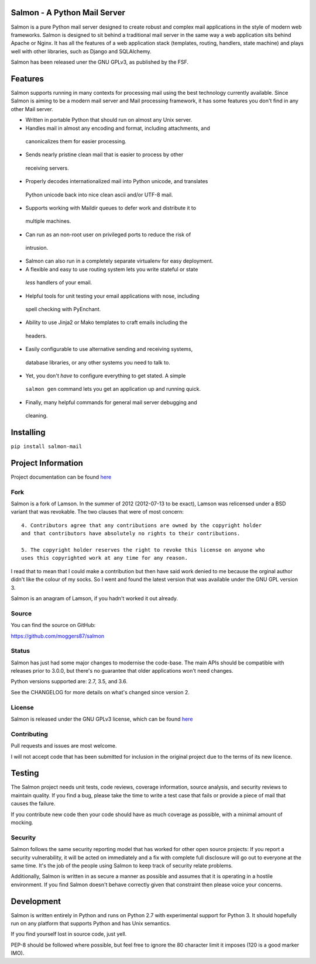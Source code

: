 |Build Status| |Coverage| |docs|

Salmon - A Python Mail Server
=============================

.. inclusion-marker-do-not-remove-start

Salmon is a pure Python mail server designed to create robust and complex mail
applications in the style of modern web frameworks. Salmon is designed to sit
behind a traditional mail server in the same way a web application sits behind
Apache or Nginx. It has all the features of a web application stack (templates,
routing, handlers, state machine) and plays well with other libraries, such as
Django and SQLAlchemy.

Salmon has been released uner the GNU GPLv3, as published by the FSF.

Features
========

Salmon supports running in many contexts for processing mail using the best
technology currently available. Since Salmon is aiming to be a modern mail
server and Mail processing framework, it has some features you don't find in
any other Mail server.

-  Written in portable Python that should run on almost any Unix server.
-  Handles mail in almost any encoding and format, including attachments, and
  canonicalizes them for easier processing.
-  Sends nearly pristine clean mail that is easier to process by other
  receiving servers.
-  Properly decodes internationalized mail into Python unicode, and translates
  Python unicode back into nice clean ascii and/or UTF-8 mail.
-  Supports working with Maildir queues to defer work and distribute it to
  multiple machines.
-  Can run as an non-root user on privileged ports to reduce the risk of
  intrusion.
-  Salmon can also run in a completely separate virtualenv for easy deployment.
-  A flexible and easy to use routing system lets you write stateful or state\
  *less* handlers of your email.
-  Helpful tools for unit testing your email applications with nose, including
  spell checking with PyEnchant.
-  Ability to use Jinja2 or Mako templates to craft emails including the
  headers.
-  Easily configurable to use alternative sending and receiving systems,
  database libraries, or any other systems you need to talk to.
-  Yet, you don't *have* to configure everything to get stated. A simple
  ``salmon gen`` command lets you get an application up and running quick.
-  Finally, many helpful commands for general mail server debugging and
  cleaning.

Installing
==========

``pip install salmon-mail``

Project Information
===================

Project documentation can be found
`here <http://salmon-mail.readthedocs.org/>`__

Fork
----

Salmon is a fork of Lamson. In the summer of 2012 (2012-07-13 to be exact),
Lamson was relicensed under a BSD variant that was revokable.  The two clauses
that were of most concern::

    4. Contributors agree that any contributions are owned by the copyright holder
    and that contributors have absolutely no rights to their contributions.

    5. The copyright holder reserves the right to revoke this license on anyone who
    uses this copyrighted work at any time for any reason.

I read that to mean that I could make a contribution but then have said work
denied to me because the orginal author didn't like the colour of my socks. So
I went and found the latest version that was available under the GNU GPL
version 3.

Salmon is an anagram of Lamson, if you hadn't worked it out already.

Source
------

You can find the source on GitHub:

https://github.com/moggers87/salmon

Status
------

Salmon has just had some major changes to modernise the code-base. The main
APIs should be compatible with releases prior to 3.0.0, but there's no
guarantee that older applications won't need changes.

Python versions supported are: 2.7, 3.5, and 3.6.

See the CHANGELOG for more details on what's changed since version 2.

License
-------

Salmon is released under the GNU GPLv3 license, which can be found `here
<https://github.com/moggers87/salmon/blob/master/LICENSE>`__

Contributing
------------

Pull requests and issues are most welcome.

I will not accept code that has been submitted for inclusion in the original
project due to the terms of its new licence.

Testing
=======

The Salmon project needs unit tests, code reviews, coverage information, source
analysis, and security reviews to maintain quality. If you find a bug, please
take the time to write a test case that fails or provide a piece of mail that
causes the failure.

If you contribute new code then your code should have as much coverage as
possible, with a minimal amount of mocking.

Security
--------

Salmon follows the same security reporting model that has worked for other open
source projects: If you report a security vulnerability, it will be acted on
immediately and a fix with complete full disclosure will go out to everyone at
the same time. It's the job of the people using Salmon to keep track of
security relate problems.

Additionally, Salmon is written in as secure a manner as possible and assumes
that it is operating in a hostile environment. If you find Salmon doesn't
behave correctly given that constraint then please voice your concerns.

Development
===========

Salmon is written entirely in Python and runs on Python 2.7 with experimental
support for Python 3. It should hopefully run on any platform that supports
Python and has Unix semantics.

If you find yourself lost in source code, just yell.

PEP-8 should be followed where possible, but feel free to ignore the 80
character limit it imposes (120 is a good marker IMO).

.. inclusion-marker-do-not-remove-end

.. |Build Status| image:: https://travis-ci.org/moggers87/salmon.svg?branch=master
   :alt: Build Status
   :scale: 100%
   :target: https://travis-ci.org/moggers87/salmon
.. |Coverage| image:: https://codecov.io/github/moggers87/salmon/coverage.svg?branch=master
   :target: https://codecov.io/github/moggers87/salmon
   :alt: Coverage Status
   :scale: 100%
.. |docs| image:: https://readthedocs.org/projects/docs/badge/?version=latest
   :alt: Documentation Status
   :scale: 100%
   :target: https://docs.readthedocs.io/en/latest/?badge=latest
